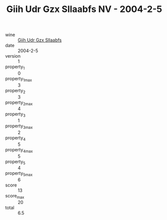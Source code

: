 :PROPERTIES:
:ID:                     50845b0b-3971-4a67-9041-95758f49a37b
:END:
#+TITLE: Giih Udr Gzx Sllaabfs NV - 2004-2-5

- wine :: [[id:477db39d-bd33-4c3e-b42d-028ce5d7a35c][Giih Udr Gzx Sllaabfs]]
- date :: 2004-2-5
- version :: 1
- property_1 :: 0
- property_1_max :: 3
- property_2 :: 3
- property_2_max :: 4
- property_3 :: 1
- property_3_max :: 2
- property_4 :: 5
- property_4_max :: 5
- property_5 :: 4
- property_5_max :: 6
- score :: 13
- score_max :: 20
- total :: 6.5


